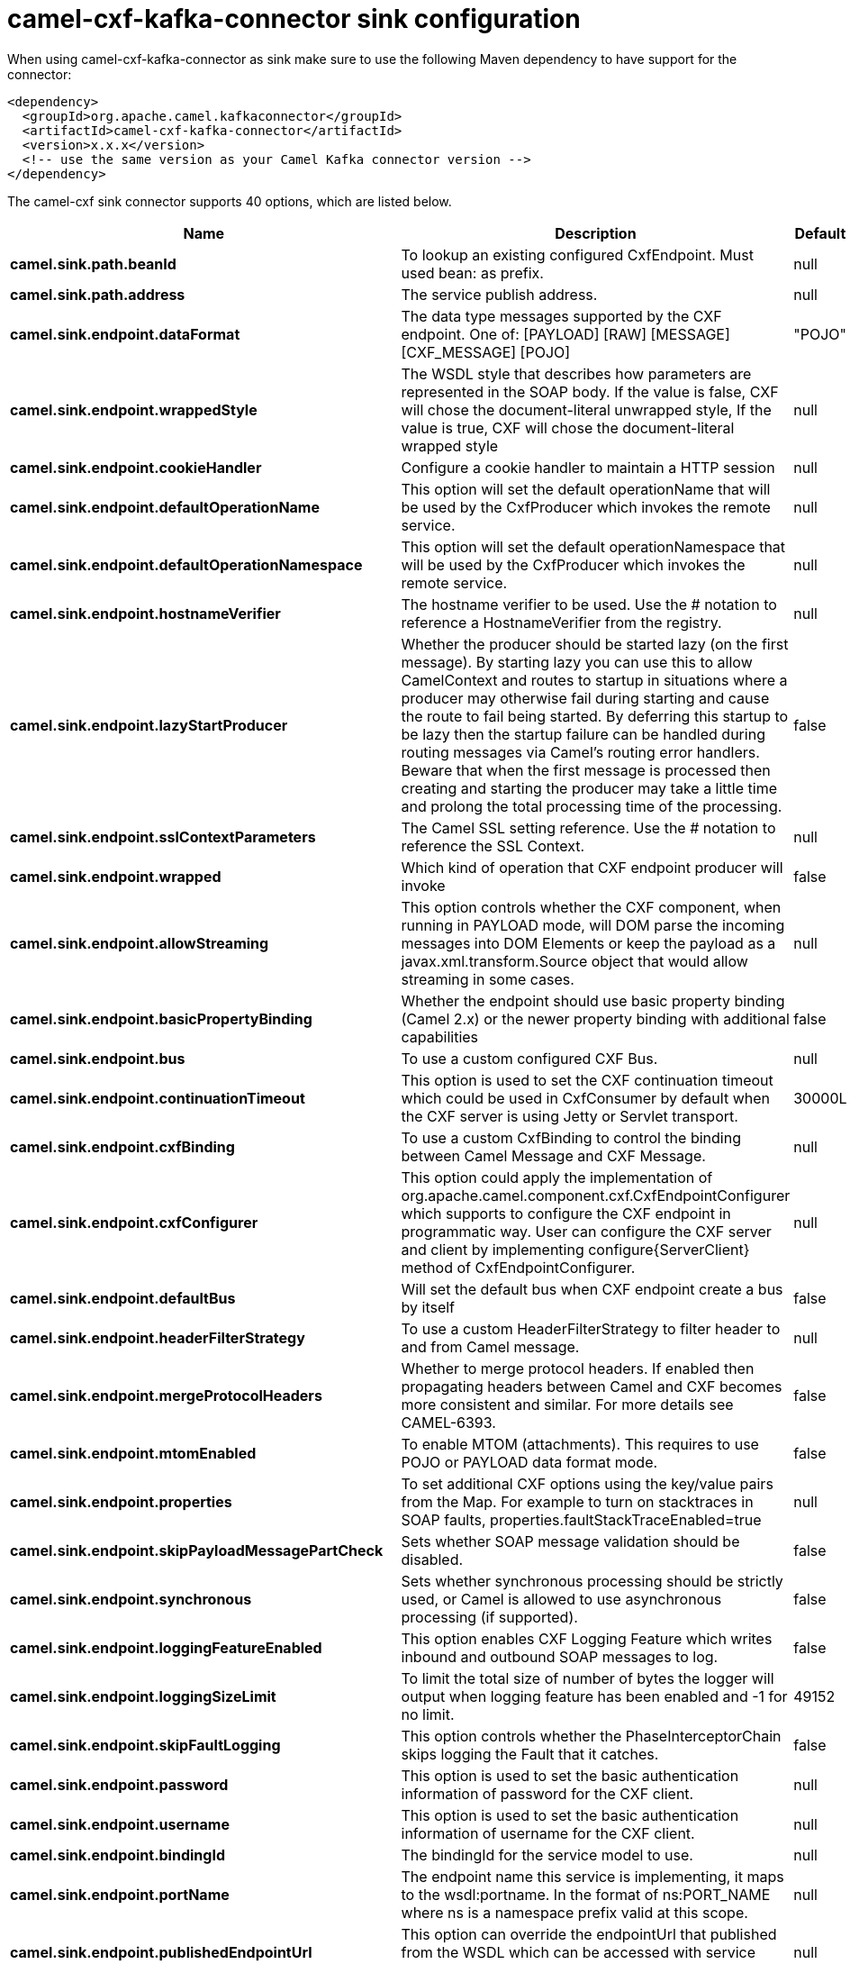 // kafka-connector options: START
[[camel-cxf-kafka-connector-sink]]
= camel-cxf-kafka-connector sink configuration

When using camel-cxf-kafka-connector as sink make sure to use the following Maven dependency to have support for the connector:

[source,xml]
----
<dependency>
  <groupId>org.apache.camel.kafkaconnector</groupId>
  <artifactId>camel-cxf-kafka-connector</artifactId>
  <version>x.x.x</version>
  <!-- use the same version as your Camel Kafka connector version -->
</dependency>
----


The camel-cxf sink connector supports 40 options, which are listed below.



[width="100%",cols="2,5,^1,2",options="header"]
|===
| Name | Description | Default | Priority
| *camel.sink.path.beanId* | To lookup an existing configured CxfEndpoint. Must used bean: as prefix. | null | MEDIUM
| *camel.sink.path.address* | The service publish address. | null | MEDIUM
| *camel.sink.endpoint.dataFormat* | The data type messages supported by the CXF endpoint. One of: [PAYLOAD] [RAW] [MESSAGE] [CXF_MESSAGE] [POJO] | "POJO" | MEDIUM
| *camel.sink.endpoint.wrappedStyle* | The WSDL style that describes how parameters are represented in the SOAP body. If the value is false, CXF will chose the document-literal unwrapped style, If the value is true, CXF will chose the document-literal wrapped style | null | MEDIUM
| *camel.sink.endpoint.cookieHandler* | Configure a cookie handler to maintain a HTTP session | null | MEDIUM
| *camel.sink.endpoint.defaultOperationName* | This option will set the default operationName that will be used by the CxfProducer which invokes the remote service. | null | MEDIUM
| *camel.sink.endpoint.defaultOperationNamespace* | This option will set the default operationNamespace that will be used by the CxfProducer which invokes the remote service. | null | MEDIUM
| *camel.sink.endpoint.hostnameVerifier* | The hostname verifier to be used. Use the # notation to reference a HostnameVerifier from the registry. | null | MEDIUM
| *camel.sink.endpoint.lazyStartProducer* | Whether the producer should be started lazy (on the first message). By starting lazy you can use this to allow CamelContext and routes to startup in situations where a producer may otherwise fail during starting and cause the route to fail being started. By deferring this startup to be lazy then the startup failure can be handled during routing messages via Camel's routing error handlers. Beware that when the first message is processed then creating and starting the producer may take a little time and prolong the total processing time of the processing. | false | MEDIUM
| *camel.sink.endpoint.sslContextParameters* | The Camel SSL setting reference. Use the # notation to reference the SSL Context. | null | MEDIUM
| *camel.sink.endpoint.wrapped* | Which kind of operation that CXF endpoint producer will invoke | false | MEDIUM
| *camel.sink.endpoint.allowStreaming* | This option controls whether the CXF component, when running in PAYLOAD mode, will DOM parse the incoming messages into DOM Elements or keep the payload as a javax.xml.transform.Source object that would allow streaming in some cases. | null | MEDIUM
| *camel.sink.endpoint.basicPropertyBinding* | Whether the endpoint should use basic property binding (Camel 2.x) or the newer property binding with additional capabilities | false | MEDIUM
| *camel.sink.endpoint.bus* | To use a custom configured CXF Bus. | null | MEDIUM
| *camel.sink.endpoint.continuationTimeout* | This option is used to set the CXF continuation timeout which could be used in CxfConsumer by default when the CXF server is using Jetty or Servlet transport. | 30000L | MEDIUM
| *camel.sink.endpoint.cxfBinding* | To use a custom CxfBinding to control the binding between Camel Message and CXF Message. | null | MEDIUM
| *camel.sink.endpoint.cxfConfigurer* | This option could apply the implementation of org.apache.camel.component.cxf.CxfEndpointConfigurer which supports to configure the CXF endpoint in programmatic way. User can configure the CXF server and client by implementing configure\{ServerClient\} method of CxfEndpointConfigurer. | null | MEDIUM
| *camel.sink.endpoint.defaultBus* | Will set the default bus when CXF endpoint create a bus by itself | false | MEDIUM
| *camel.sink.endpoint.headerFilterStrategy* | To use a custom HeaderFilterStrategy to filter header to and from Camel message. | null | MEDIUM
| *camel.sink.endpoint.mergeProtocolHeaders* | Whether to merge protocol headers. If enabled then propagating headers between Camel and CXF becomes more consistent and similar. For more details see CAMEL-6393. | false | MEDIUM
| *camel.sink.endpoint.mtomEnabled* | To enable MTOM (attachments). This requires to use POJO or PAYLOAD data format mode. | false | MEDIUM
| *camel.sink.endpoint.properties* | To set additional CXF options using the key/value pairs from the Map. For example to turn on stacktraces in SOAP faults, properties.faultStackTraceEnabled=true | null | MEDIUM
| *camel.sink.endpoint.skipPayloadMessagePartCheck* | Sets whether SOAP message validation should be disabled. | false | MEDIUM
| *camel.sink.endpoint.synchronous* | Sets whether synchronous processing should be strictly used, or Camel is allowed to use asynchronous processing (if supported). | false | MEDIUM
| *camel.sink.endpoint.loggingFeatureEnabled* | This option enables CXF Logging Feature which writes inbound and outbound SOAP messages to log. | false | MEDIUM
| *camel.sink.endpoint.loggingSizeLimit* | To limit the total size of number of bytes the logger will output when logging feature has been enabled and -1 for no limit. | 49152 | MEDIUM
| *camel.sink.endpoint.skipFaultLogging* | This option controls whether the PhaseInterceptorChain skips logging the Fault that it catches. | false | MEDIUM
| *camel.sink.endpoint.password* | This option is used to set the basic authentication information of password for the CXF client. | null | MEDIUM
| *camel.sink.endpoint.username* | This option is used to set the basic authentication information of username for the CXF client. | null | MEDIUM
| *camel.sink.endpoint.bindingId* | The bindingId for the service model to use. | null | MEDIUM
| *camel.sink.endpoint.portName* | The endpoint name this service is implementing, it maps to the wsdl:portname. In the format of ns:PORT_NAME where ns is a namespace prefix valid at this scope. | null | MEDIUM
| *camel.sink.endpoint.publishedEndpointUrl* | This option can override the endpointUrl that published from the WSDL which can be accessed with service address url plus wsd | null | MEDIUM
| *camel.sink.endpoint.serviceClass* | The class name of the SEI (Service Endpoint Interface) class which could have JSR181 annotation or not. | null | MEDIUM
| *camel.sink.endpoint.serviceName* | The service name this service is implementing, it maps to the wsdl:servicename. | null | MEDIUM
| *camel.sink.endpoint.wsdlURL* | The location of the WSDL. Can be on the classpath, file system, or be hosted remotely. | null | MEDIUM
| *camel.component.cxf.lazyStartProducer* | Whether the producer should be started lazy (on the first message). By starting lazy you can use this to allow CamelContext and routes to startup in situations where a producer may otherwise fail during starting and cause the route to fail being started. By deferring this startup to be lazy then the startup failure can be handled during routing messages via Camel's routing error handlers. Beware that when the first message is processed then creating and starting the producer may take a little time and prolong the total processing time of the processing. | false | MEDIUM
| *camel.component.cxf.allowStreaming* | This option controls whether the CXF component, when running in PAYLOAD mode, will DOM parse the incoming messages into DOM Elements or keep the payload as a javax.xml.transform.Source object that would allow streaming in some cases. | null | MEDIUM
| *camel.component.cxf.basicPropertyBinding* | Whether the component should use basic property binding (Camel 2.x) or the newer property binding with additional capabilities | false | MEDIUM
| *camel.component.cxf.headerFilterStrategy* | To use a custom org.apache.camel.spi.HeaderFilterStrategy to filter header to and from Camel message. | null | MEDIUM
| *camel.component.cxf.useGlobalSslContextParameters* | Enable usage of global SSL context parameters. | false | MEDIUM
|===
// kafka-connector options: END
